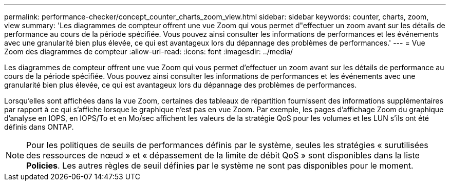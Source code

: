 ---
permalink: performance-checker/concept_counter_charts_zoom_view.html 
sidebar: sidebar 
keywords: counter, charts, zoom, view 
summary: 'Les diagrammes de compteur offrent une vue Zoom qui vous permet d"effectuer un zoom avant sur les détails de performance au cours de la période spécifiée. Vous pouvez ainsi consulter les informations de performances et les événements avec une granularité bien plus élevée, ce qui est avantageux lors du dépannage des problèmes de performances.' 
---
= Vue Zoom des diagrammes de compteur
:allow-uri-read: 
:icons: font
:imagesdir: ../media/


[role="lead"]
Les diagrammes de compteur offrent une vue Zoom qui vous permet d'effectuer un zoom avant sur les détails de performance au cours de la période spécifiée. Vous pouvez ainsi consulter les informations de performances et les événements avec une granularité bien plus élevée, ce qui est avantageux lors du dépannage des problèmes de performances.

Lorsqu'elles sont affichées dans la vue Zoom, certaines des tableaux de répartition fournissent des informations supplémentaires par rapport à ce qui s'affiche lorsque le graphique n'est pas en vue Zoom. Par exemple, les pages d'affichage Zoom du graphique d'analyse en IOPS, en IOPS/To et en Mo/sec affichent les valeurs de la stratégie QoS pour les volumes et les LUN s'ils ont été définis dans ONTAP.

[NOTE]
====
Pour les politiques de seuils de performances définis par le système, seules les stratégies « surutilisées des ressources de nœud » et « dépassement de la limite de débit QoS » sont disponibles dans la liste *Policies*. Les autres règles de seuil définies par le système ne sont pas disponibles pour le moment.

====